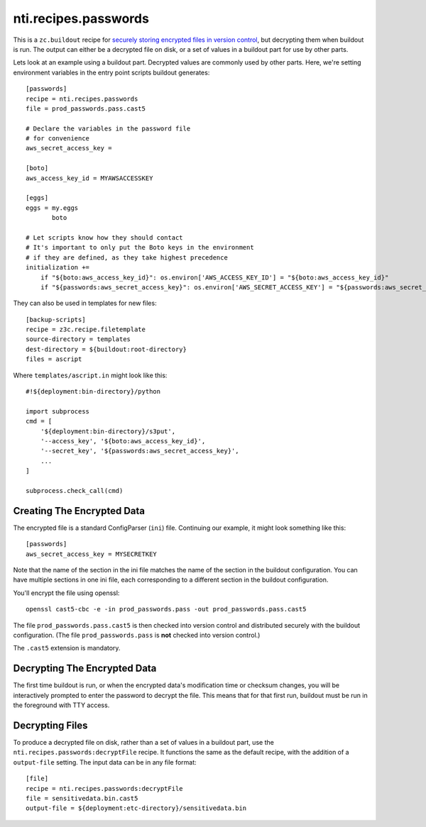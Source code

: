 =======================
 nti.recipes.passwords
=======================

.. image:: https://travis-ci.org/NextThought/nti.recipes.passwords.svg?branch=master
    :target: https://travis-ci.org/NextThought/nti.recipes.passwords

.. image:: https://coveralls.io/repos/github/NextThought/nti.recipes.passwords/badge.svg?branch=master
    :target: https://coveralls.io/github/NextThought/nti.recipes.passwords?branch=master

This is a ``zc.buildout`` recipe for `securely storing encrypted files
in version control
<https://johnresig.com/blog/keeping-passwords-in-source-control/>`_,
but decrypting them when buildout is run. The output can either be a
decrypted file on disk, or a set of values in a buildout part for use
by other parts.

Lets look at an example using a buildout part. Decrypted values are
commonly used by other parts. Here, we're setting environment
variables in the entry point scripts buildout generates::

  [passwords]
  recipe = nti.recipes.passwords
  file = prod_passwords.pass.cast5

  # Declare the variables in the password file
  # for convenience
  aws_secret_access_key =

  [boto]
  aws_access_key_id = MYAWSACCESSKEY

  [eggs]
  eggs = my.eggs
         boto

  # Let scripts know how they should contact
  # It's important to only put the Boto keys in the environment
  # if they are defined, as they take highest precedence
  initialization +=
      if "${boto:aws_access_key_id}": os.environ['AWS_ACCESS_KEY_ID'] = "${boto:aws_access_key_id}"
      if "${passwords:aws_secret_access_key}": os.environ['AWS_SECRET_ACCESS_KEY'] = "${passwords:aws_secret_access_key}"


They can also be used in templates for new files::

  [backup-scripts]
  recipe = z3c.recipe.filetemplate
  source-directory = templates
  dest-directory = ${buildout:root-directory}
  files = ascript

Where ``templates/ascript.in`` might look like this::

  #!${deployment:bin-directory}/python

  import subprocess
  cmd = [
      '${deployment:bin-directory}/s3put',
      '--access_key', '${boto:aws_access_key_id}',
      '--secret_key', '${passwords:aws_secret_access_key}',
      ...
  ]

  subprocess.check_call(cmd)

Creating The Encrypted Data
===========================

The encrypted file is a standard ConfigParser (``ini``) file.
Continuing our example, it might look something like this::

  [passwords]
  aws_secret_access_key = MYSECRETKEY

Note that the name of the section in the ini file matches the name of
the section in the buildout configuration. You can have multiple
sections in one ini file, each corresponding to a different section in
the buildout configuration.

You'll encrypt the file using openssl::

  openssl cast5-cbc -e -in prod_passwords.pass -out prod_passwords.pass.cast5

The file ``prod_passwords.pass.cast5`` is then checked into version
control and distributed securely with the buildout configuration. (The
file ``prod_passwords.pass`` is **not** checked into version control.)

The ``.cast5`` extension is mandatory.

Decrypting The Encrypted Data
=============================

The first time buildout is run, or when the encrypted data's
modification time or checksum changes, you will be interactively
prompted to enter the password to decrypt the file. This means that
for that first run, buildout must be run in the foreground with TTY
access.

Decrypting Files
================

To produce a decrypted file on disk, rather than a set of values in a
buildout part, use the ``nti.recipes.passwords:decryptFile`` recipe.
It functions the same as the default recipe, with the addition of a
``output-file`` setting. The input data can be in any file format::

  [file]
  recipe = nti.recipes.passwords:decryptFile
  file = sensitivedata.bin.cast5
  output-file = ${deployment:etc-directory}/sensitivedata.bin
